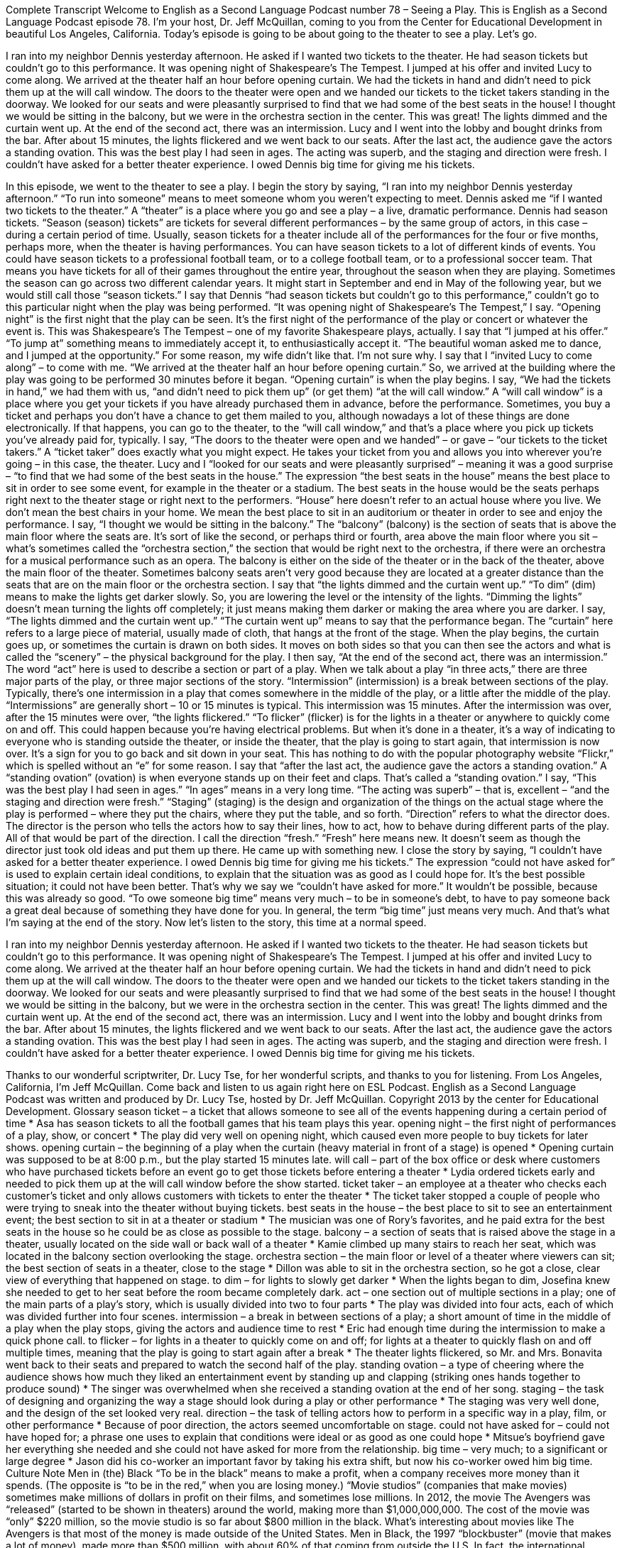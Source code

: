 Complete Transcript
Welcome to English as a Second Language Podcast number 78 – Seeing a Play.
This is English as a Second Language Podcast episode 78. I'm your host, Dr. Jeff McQuillan, coming to you from the Center for Educational Development in beautiful Los Angeles, California.
Today's episode is going to be about going to the theater to see a play. Let's go.
[start of story]
I ran into my neighbor Dennis yesterday afternoon. He asked if I wanted two tickets to the theater. He had season tickets but couldn't go to this performance. It was opening night of Shakespeare's The Tempest. I jumped at his offer and invited Lucy to come along.
We arrived at the theater half an hour before opening curtain. We had the tickets in hand and didn't need to pick them up at the will call window. The doors to the theater were open and we handed our tickets to the ticket takers standing in the doorway.
We looked for our seats and were pleasantly surprised to find that we had some of the best seats in the house! I thought we would be sitting in the balcony, but we were in the orchestra section in the center. This was great! The lights dimmed and the curtain went up.
At the end of the second act, there was an intermission. Lucy and I went into the lobby and bought drinks from the bar. After about 15 minutes, the lights flickered and we went back to our seats.
After the last act, the audience gave the actors a standing ovation. This was the best play I had seen in ages. The acting was superb, and the staging and direction were fresh. I couldn't have asked for a better theater experience. I owed Dennis big time for giving me his tickets.
[end of story]
In this episode, we went to the theater to see a play. I begin the story by saying, “I ran into my neighbor Dennis yesterday afternoon.” “To run into someone” means to meet someone whom you weren't expecting to meet.
Dennis asked me “if I wanted two tickets to the theater.” A “theater” is a place where you go and see a play – a live, dramatic performance. Dennis had season tickets. “Season (season) tickets” are tickets for several different performances – by the same group of actors, in this case – during a certain period of time. Usually, season tickets for a theater include all of the performances for the four or five months, perhaps more, when the theater is having performances.
You can have season tickets to a lot of different kinds of events. You could have season tickets to a professional football team, or to a college football team, or to a professional soccer team. That means you have tickets for all of their games throughout the entire year, throughout the season when they are playing. Sometimes the season can go across two different calendar years. It might start in September and end in May of the following year, but we would still call those “season tickets.” I say that Dennis “had season tickets but couldn't go to this performance,” couldn't go to this particular night when the play was being performed.
“It was opening night of Shakespeare's The Tempest,” I say. “Opening night” is the first night that the play can be seen. It's the first night of the performance of the play or concert or whatever the event is. This was Shakespeare's The Tempest – one of my favorite Shakespeare plays, actually. I say that “I jumped at his offer.” “To jump at” something means to immediately accept it, to enthusiastically accept it. “The beautiful woman asked me to dance, and I jumped at the opportunity.” For some reason, my wife didn't like that. I'm not sure why.
I say that I “invited Lucy to come along” – to come with me. “We arrived at the theater half an hour before opening curtain.” So, we arrived at the building where the play was going to be performed 30 minutes before it began. “Opening curtain” is when the play begins. I say, “We had the tickets in hand,” we had them with us, “and didn't need to pick them up” (or get them) “at the will call window.”
A “will call window” is a place where you get your tickets if you have already purchased them in advance, before the performance. Sometimes, you buy a ticket and perhaps you don't have a chance to get them mailed to you, although nowadays a lot of these things are done electronically. If that happens, you can go to the theater, to the “will call window,” and that's a place where you pick up tickets you've already paid for, typically. I say, “The doors to the theater were open and we handed” – or gave – “our tickets to the ticket takers.” A “ticket taker” does exactly what you might expect. He takes your ticket from you and allows you into wherever you're going – in this case, the theater.
Lucy and I “looked for our seats and were pleasantly surprised” – meaning it was a good surprise – “to find that we had some of the best seats in the house.” The expression “the best seats in the house” means the best place to sit in order to see some event, for example in the theater or a stadium. The best seats in the house would be the seats perhaps right next to the theater stage or right next to the performers. “House” here doesn't refer to an actual house where you live. We don't mean the best chairs in your home. We mean the best place to sit in an auditorium or theater in order to see and enjoy the performance. I say, “I thought we would be sitting in the balcony.”
The “balcony” (balcony) is the section of seats that is above the main floor where the seats are. It's sort of like the second, or perhaps third or fourth, area above the main floor where you sit – what's sometimes called the “orchestra section,” the section that would be right next to the orchestra, if there were an orchestra for a musical performance such as an opera. The balcony is either on the side of the theater or in the back of the theater, above the main floor of the theater. Sometimes balcony seats aren't very good because they are located at a greater distance than the seats that are on the main floor or the orchestra section.
I say that “the lights dimmed and the curtain went up.” “To dim” (dim) means to make the lights get darker slowly. So, you are lowering the level or the intensity of the lights. “Dimming the lights” doesn't mean turning the lights off completely; it just means making them darker or making the area where you are darker.
I say, “The lights dimmed and the curtain went up.” “The curtain went up” means to say that the performance began. The “curtain” here refers to a large piece of material, usually made of cloth, that hangs at the front of the stage. When the play begins, the curtain goes up, or sometimes the curtain is drawn on both sides. It moves on both sides so that you can then see the actors and what is called the “scenery” – the physical background for the play.
I then say, “At the end of the second act, there was an intermission.” The word “act” here is used to describe a section or part of a play. When we talk about a play “in three acts,” there are three major parts of the play, or three major sections of the story. “Intermission” (intermission) is a break between sections of the play. Typically, there's one intermission in a play that comes somewhere in the middle of the play, or a little after the middle of the play. “Intermissions” are generally short – 10 or 15 minutes is typical.
This intermission was 15 minutes. After the intermission was over, after the 15 minutes were over, “the lights flickered.” “To flicker” (flicker) is for the lights in a theater or anywhere to quickly come on and off. This could happen because you're having electrical problems. But when it’s done in a theater, it's a way of indicating to everyone who is standing outside the theater, or inside the theater, that the play is going to start again, that intermission is now over. It's a sign for you to go back and sit down in your seat. This has nothing to do with the popular photography website “Flickr,” which is spelled without an “e” for some reason.
I say that “after the last act, the audience gave the actors a standing ovation.” A “standing ovation” (ovation) is when everyone stands up on their feet and claps. That's called a “standing ovation.” I say, “This was the best play I had seen in ages.” “In ages” means in a very long time. “The acting was superb” – that is, excellent – “and the staging and direction were fresh.”
“Staging” (staging) is the design and organization of the things on the actual stage where the play is performed – where they put the chairs, where they put the table, and so forth. “Direction” refers to what the director does. The director is the person who tells the actors how to say their lines, how to act, how to behave during different parts of the play. All of that would be part of the direction. I call the direction “fresh.” “Fresh” here means new. It doesn't seem as though the director just took old ideas and put them up there. He came up with something new.
I close the story by saying, “I couldn't have asked for a better theater experience. I owed Dennis big time for giving me his tickets.” The expression “could not have asked for” is used to explain certain ideal conditions, to explain that the situation was as good as I could hope for. It's the best possible situation; it could not have been better. That's why we say we “couldn't have asked for more.” It wouldn't be possible, because this was already so good.
“To owe someone big time” means very much – to be in someone's debt, to have to pay someone back a great deal because of something they have done for you. In general, the term “big time” just means very much. And that's what I'm saying at the end of the story.
Now let's listen to the story, this time at a normal speed.
[start of story]
I ran into my neighbor Dennis yesterday afternoon. He asked if I wanted two tickets to the theater. He had season tickets but couldn't go to this performance. It was opening night of Shakespeare's The Tempest. I jumped at his offer and invited Lucy to come along.
We arrived at the theater half an hour before opening curtain. We had the tickets in hand and didn't need to pick them up at the will call window. The doors to the theater were open and we handed our tickets to the ticket takers standing in the doorway.
We looked for our seats and were pleasantly surprised to find that we had some of the best seats in the house! I thought we would be sitting in the balcony, but we were in the orchestra section in the center. This was great! The lights dimmed and the curtain went up.
At the end of the second act, there was an intermission. Lucy and I went into the lobby and bought drinks from the bar. After about 15 minutes, the lights flickered and we went back to our seats.
After the last act, the audience gave the actors a standing ovation. This was the best play I had seen in ages. The acting was superb, and the staging and direction were fresh. I couldn't have asked for a better theater experience. I owed Dennis big time for giving me his tickets.
[end of story]
Thanks to our wonderful scriptwriter, Dr. Lucy Tse, for her wonderful scripts, and thanks to you for listening.
From Los Angeles, California, I'm Jeff McQuillan. Come back and listen to us again right here on ESL Podcast.
English as a Second Language Podcast was written and produced by Dr. Lucy Tse, hosted by Dr. Jeff McQuillan. Copyright 2013 by the center for Educational Development.
Glossary
season ticket – a ticket that allows someone to see all of the events happening during a certain period of time
* Asa has season tickets to all the football games that his team plays this year.
opening night – the first night of performances of a play, show, or concert
* The play did very well on opening night, which caused even more people to buy tickets for later shows.
opening curtain – the beginning of a play when the curtain (heavy material in front of a stage) is opened
* Opening curtain was supposed to be at 8:00 p.m., but the play started 15 minutes late.
will call – part of the box office or desk where customers who have purchased tickets before an event go to get those tickets before entering a theater
* Lydia ordered tickets early and needed to pick them up at the will call window before the show started.
ticket taker – an employee at a theater who checks each customer's ticket and only allows customers with tickets to enter the theater
* The ticket taker stopped a couple of people who were trying to sneak into the theater without buying tickets.
best seats in the house – the best place to sit to see an entertainment event; the best section to sit in at a theater or stadium
* The musician was one of Rory’s favorites, and he paid extra for the best seats in the house so he could be as close as possible to the stage.
balcony – a section of seats that is raised above the stage in a theater, usually located on the side wall or back wall of a theater
* Kamie climbed up many stairs to reach her seat, which was located in the balcony section overlooking the stage.
orchestra section – the main floor or level of a theater where viewers can sit; the best section of seats in a theater, close to the stage
* Dillon was able to sit in the orchestra section, so he got a close, clear view of everything that happened on stage.
to dim – for lights to slowly get darker
* When the lights began to dim, Josefina knew she needed to get to her seat before the room became completely dark.
act – one section out of multiple sections in a play; one of the main parts of a play’s story, which is usually divided into two to four parts
* The play was divided into four acts, each of which was divided further into four scenes.
intermission – a break in between sections of a play; a short amount of time in the middle of a play when the play stops, giving the actors and audience time to rest
* Eric had enough time during the intermission to make a quick phone call.
to flicker – for lights in a theater to quickly come on and off; for lights at a theater to quickly flash on and off multiple times, meaning that the play is going to start again after a break
* The theater lights flickered, so Mr. and Mrs. Bonavita went back to their seats and prepared to watch the second half of the play.
standing ovation – a type of cheering where the audience shows how much they liked an entertainment event by standing up and clapping (striking ones hands together to produce sound)
* The singer was overwhelmed when she received a standing ovation at the end of her song.
staging – the task of designing and organizing the way a stage should look during a play or other performance
* The staging was very well done, and the design of the set looked very real.
direction – the task of telling actors how to perform in a specific way in a play, film, or other performance
* Because of poor direction, the actors seemed uncomfortable on stage.
could not have asked for – could not have hoped for; a phrase one uses to explain that conditions were ideal or as good as one could hope
* Mitsue’s boyfriend gave her everything she needed and she could not have asked for more from the relationship.
big time – very much; to a significant or large degree
* Jason did his co-worker an important favor by taking his extra shift, but now his co-worker owed him big time.
Culture Note
Men in (the) Black
“To be in the black” means to make a profit, when a company receives more money than it spends. (The opposite is “to be in the red,” when you are losing money.) “Movie studios” (companies that make movies) sometimes make millions of dollars in profit on their films, and sometimes lose millions.
In 2012, the movie The Avengers was “released” (started to be shown in theaters) around the world, making more than $1,000,000,000. The cost of the movie was “only” $220 million, so the movie studio is so far about $800 million in the black.
What’s interesting about movies like The Avengers is that most of the money is made outside of the United States. Men in Black, the 1997 “blockbuster” (movie that makes a lot of money), made more than $500 million, with about 60% of that coming from outside the U.S. In fact, the international success of movies is so important to studios that one writer recently wrote an article called “How to Make a Hollywood ‘Hit’” (successful movie), in which she pointed out the “elements” (characteristics) of an internationally successful movie. Here are some of those elements:
- “Set the movie” (have the movie take place) in an “emerging market” (where new customers can be found) – or “nowhere.” Many internationally successful movies take place in a fantasy world, such as Harry Potter, Avatar, and Lord of the Rings.
- Use an “established” (already known) “brand” (idea, product, or service). The Avengers, for example, is based upon well-known comic books and characters many people are already familiar with.
- Get “bilingual” (speaking two languages) stars. Adding Antonio Banderas’s Puss in Boots character to the second Shrekmovie helped “triple” (multiply by three) ticket sales in Spain and doubled them in Mexico.
- Make the movie in 3-D and IMAX. In 2011, 40% of the movie ticket sales in China, Brazil, and Russia were from 3-D movies. The Avengers was, of course, released in 3-D and IMAX, in addition to the “normal” way.